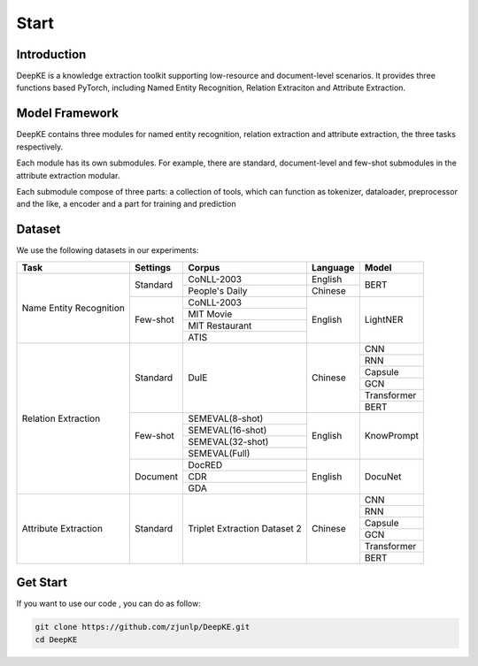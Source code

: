 Start
=====

Introduction
------------


.. image:: ./_static/logo.png

DeepKE is a knowledge extraction toolkit supporting low-resource and document-level scenarios. It provides three functions based PyTorch, including Named Entity Recognition, Relation Extraciton and Attribute Extraction.


Model Framework
---------------

.. image:: ./_static/architectures.png

DeepKE contains three modules for named entity recognition, relation extraction and attribute extraction, the three tasks respectively.

Each module has its own submodules. For example, there are standard, document-level and few-shot submodules in the attribute extraction modular.

Each submodule compose of three parts: a collection of tools, which can function as tokenizer, dataloader, preprocessor and the like, a encoder and a part for training and prediction

Dataset
-------

We use the following datasets in our experiments:

+--------------------------+-----------+------------------+----------+------------+
| Task                     | Settings  | Corpus           | Language |  Model     |
+==========================+===========+==================+==========+============+
|                          |           | CoNLL-2003       | English  |            |
|                          | Standard  +------------------+----------+  BERT      |
|                          |           | People's Daily   | Chinese  |            |
|                          +-----------+------------------+----------+------------+
|                          |           | CoNLL-2003       |          |            |
|                          |           +------------------+          |            |
| Name Entity Recognition  |           | MIT Movie        |          |            |
|                          | Few-shot  +------------------+ English  | LightNER   |
|                          |           | MIT Restaurant   |          |            |
|                          |           +------------------+          |            |
|                          |           | ATIS             |          |            |  
+--------------------------+-----------+------------------+----------+------------+
|                          |           |                  |          | CNN        |
|                          |           |                  |          +------------+
|                          |           |                  |          | RNN        |
|                          |           |                  |          +------------+
|                          |           |                  |          | Capsule    |
|                          | Standard  | DuIE             | Chinese  +------------+
|                          |           |                  |          | GCN        |
|                          |           |                  |          +------------+
|                          |           |                  |          | Transformer|
|                          |           |                  |          +------------+
|                          |           |                  |          | BERT       |
|                          +-----------+------------------+----------+------------+
| Relation Extraction      |           | SEMEVAL(8-shot)  |          |            |
|                          |           +------------------+          |            |
|                          |           | SEMEVAL(16-shot) |          |            |
|                          | Few-shot  +------------------+ English  | KnowPrompt |
|                          |           | SEMEVAL(32-shot) |          |            |
|                          |           +------------------+          |            |
|                          |           | SEMEVAL(Full)    |          |            |
|                          +-----------+------------------+----------+------------+
|                          |           | DocRED           |          |            |
|                          |           +------------------+          |            |
|                          | Document  | CDR              | English  | DocuNet    |
|                          |           +------------------+          |            |
|                          |           | GDA              |          |            |
+--------------------------+-----------+------------------+----------+------------+   
|                          |           |                  |          | CNN        |
|                          |           |                  |          +------------+
|                          |           |                  |          | RNN        |
|                          |           |                  |          +------------+
|                          |           |Triplet Extraction|          | Capsule    |
| Attribute Extraction     | Standard  |Dataset 2         | Chinese  +------------+
|                          |           |                  |          | GCN        |
|                          |           |                  |          +------------+
|                          |           |                  |          | Transformer|
|                          |           |                  |          +------------+
|                          |           |                  |          | BERT       |
+--------------------------+-----------+------------------+----------+------------+

Get Start
---------

If you want to use our code , you can do as follow:

.. code-block:: python

     git clone https://github.com/zjunlp/DeepKE.git
     cd DeepKE



